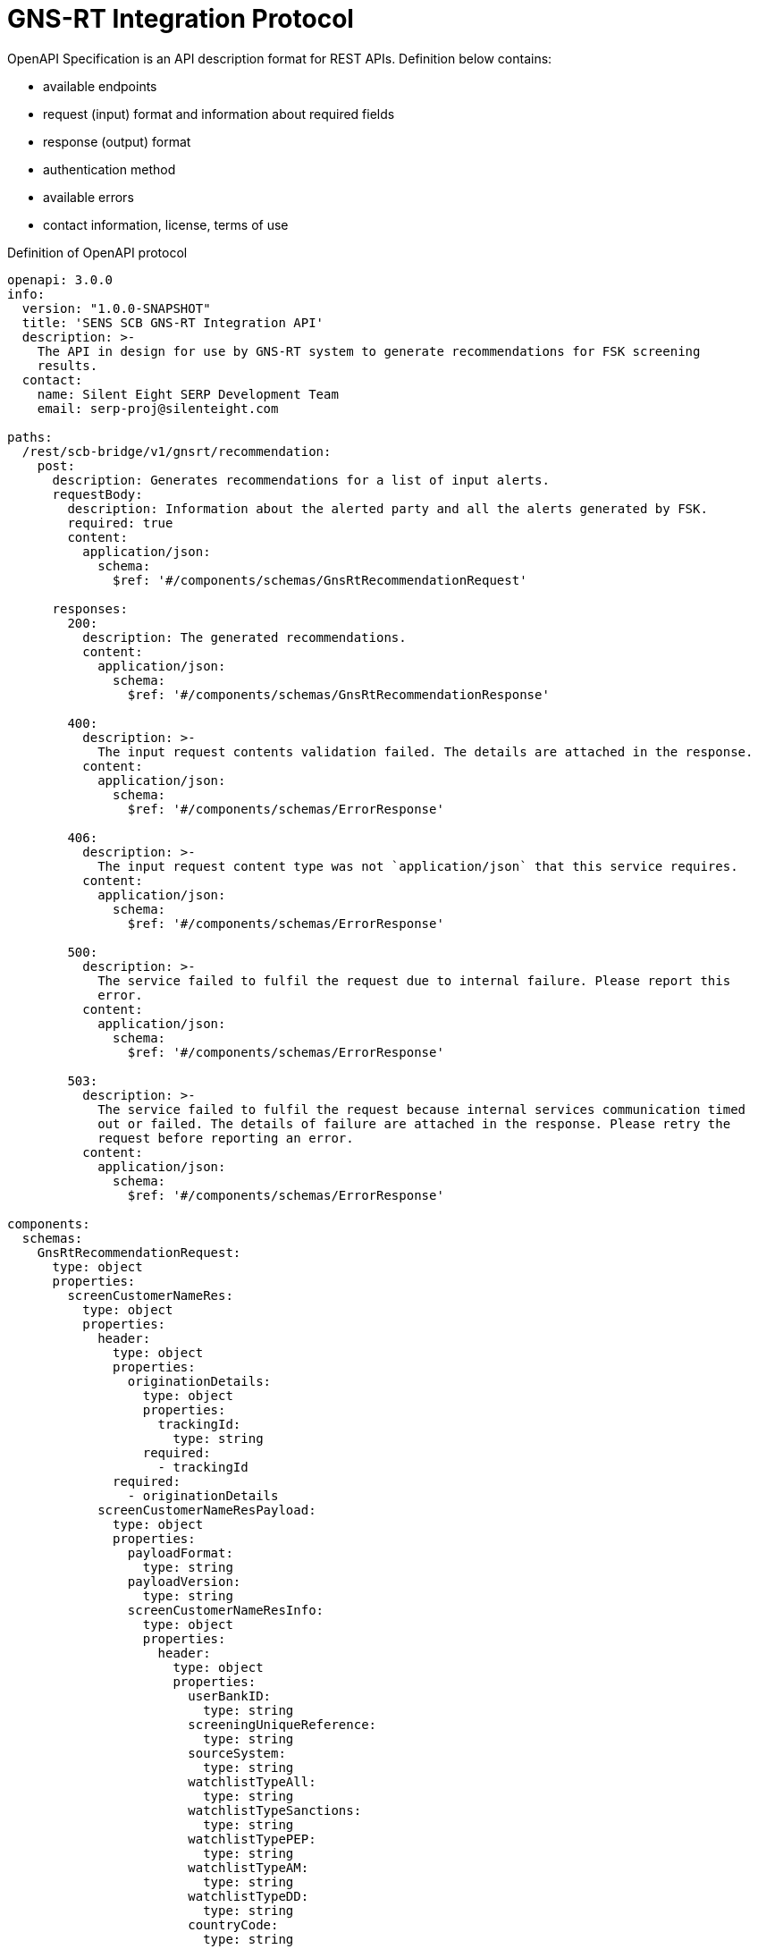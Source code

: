 = GNS-RT Integration Protocol

OpenAPI Specification is an API description format for REST APIs.
Definition below contains:

* available endpoints
* request (input) format and information about required fields
* response (output) format
* authentication method
* available errors
* contact information, license, terms of use

.Definition of OpenAPI protocol
[source,indent=0,tabsize=4]
----
openapi: 3.0.0
info:
  version: "1.0.0-SNAPSHOT"
  title: 'SENS SCB GNS-RT Integration API'
  description: >-
    The API in design for use by GNS-RT system to generate recommendations for FSK screening
    results.
  contact:
    name: Silent Eight SERP Development Team
    email: serp-proj@silenteight.com

paths:
  /rest/scb-bridge/v1/gnsrt/recommendation:
    post:
      description: Generates recommendations for a list of input alerts.
      requestBody:
        description: Information about the alerted party and all the alerts generated by FSK.
        required: true
        content:
          application/json:
            schema:
              $ref: '#/components/schemas/GnsRtRecommendationRequest'

      responses:
        200:
          description: The generated recommendations.
          content:
            application/json:
              schema:
                $ref: '#/components/schemas/GnsRtRecommendationResponse'

        400:
          description: >-
            The input request contents validation failed. The details are attached in the response.
          content:
            application/json:
              schema:
                $ref: '#/components/schemas/ErrorResponse'

        406:
          description: >-
            The input request content type was not `application/json` that this service requires.
          content:
            application/json:
              schema:
                $ref: '#/components/schemas/ErrorResponse'

        500:
          description: >-
            The service failed to fulfil the request due to internal failure. Please report this
            error.
          content:
            application/json:
              schema:
                $ref: '#/components/schemas/ErrorResponse'

        503:
          description: >-
            The service failed to fulfil the request because internal services communication timed
            out or failed. The details of failure are attached in the response. Please retry the
            request before reporting an error.
          content:
            application/json:
              schema:
                $ref: '#/components/schemas/ErrorResponse'

components:
  schemas:
    GnsRtRecommendationRequest:
      type: object
      properties:
        screenCustomerNameRes:
          type: object
          properties:
            header:
              type: object
              properties:
                originationDetails:
                  type: object
                  properties:
                    trackingId:
                      type: string
                  required:
                    - trackingId
              required:
                - originationDetails
            screenCustomerNameResPayload:
              type: object
              properties:
                payloadFormat:
                  type: string
                payloadVersion:
                  type: string
                screenCustomerNameResInfo:
                  type: object
                  properties:
                    header:
                      type: object
                      properties:
                        userBankID:
                          type: string
                        screeningUniqueReference:
                          type: string
                        sourceSystem:
                          type: string
                        watchlistTypeAll:
                          type: string
                        watchlistTypeSanctions:
                          type: string
                        watchlistTypePEP:
                          type: string
                        watchlistTypeAM:
                          type: string
                        watchlistTypeDD:
                          type: string
                        countryCode:
                          type: string
                        segment:
                          type: string
                        clientType:
                          type: string
                        partyType:
                          type: string
                        genericSearchFlag:
                          type: string
                        priorityScreeningFlag:
                          type: string
                        userDepartment:
                          type: string
                        requestorOrGroupMailId:
                          type: string
                        emailNotificationRequiredOrNot:
                          type: string
                        responseType:
                          type: string
                        requestInTime:
                          type: string
                          format: date-time
                        requestOutTime:
                          type: string
                          format: date-time
                      required:
                        - userBankID
                        - sourceSystem
                    screenableData:
                      $ref: '#/components/schemas/ScreenableData'
                    immediateResponseData:
                      $ref: '#/components/schemas/ImmediateResponseData'
                  required:
                    - header
                    - screenableData
                    - immediateResponseData
              required:
                - screenCustomerNameResInfo
          required:
            - header
            - screenCustomerNameResPayload
      required:
        - screenCustomerNameRes


    ImmediateResponseData:
      type: object
      properties:
        immediateResponseTimestamp:
          type: string
          format: date-time
          example: '2020-02-20T21:42:04.456'
          pattern: 'yyyy-MM-ddTHH:mm:ss[.SSS]'
          description: >-
            Date when alerts were screened.
            Available formats:
            yyyy-MM-dd'T'HH:mm:ss, timezone: Asia/Hong_Kong
            yyyy-MM-dd'T'HH:mm:ss.SSS, timezone: Asia/Hong_Kong
        overAllStatus:
          $ref: '#/components/schemas/GnsRtAlertStatus'
        alerts:
          type: array
          items:
            $ref: '#/components/schemas/GnsRtAlert'
      required:
        - alerts
        - immediateResponseTimestamp


    ScreenableData:
      type: object
      properties:
        amlcountry:
          type: string
        sourceSystemIdentifier:
          type: string
        customerIdentificationNo:
          type: string
        clientType:
          type: string
        fullLegalName:
          type: string
        fullTradingName:
          type: string
        legalParentOrGroupName:
          type: string
        executiveManagementNames:
          type: string
        supplementaryCardName:
          type: string
        alternateName1:
          type: string
        alternateName2:
          type: string
        alternateName3:
          type: string
        alternateNameRest:
          type: string
        registeredOrResidentialAddress:
          type: string
        registeredOrResidentialAddressCountry:
          type: string
        mailingOrCommunicationAddress:
          type: string
        mailingOrCommunicationAddressCountry:
          type: string
        operatingOrOfficialAddress:
          type: string
        operatingOrOfficialAddressCountry:
          type: string
        otherAddress:
          type: string
        otherAddressCountry:
          type: string
        registeredAddressOfHeadOffice:
          type: string
        registeredAddressCountryOfHeadOffice:
          type: string
        registeredAddressOfParentCompany:
          type: string
        registeredAddressCountryOfParentCompany:
          type: string
        nationalityAll:
          type: string
        establishmentCountryOfHO:
          type: string
        establishmentCountryOfParentCompany:
          type: string
        identificationType1:
          type: string
        identificationNumber1:
          type: string
        identificationType2:
          type: string
        identificationNumber2:
          type: string
        identificationType3:
          type: string
        identificationNumber3:
          type: string
        identificationType4:
          type: string
        identificationNumber4:
          type: string
        identificationTypeRest:
          type: string
        identificationNumberRest:
          type: string
        dateOfBirthOrRegistration:
          type: string
        countryOfBirthOrRegistration:
          type: string
        homeStateAuthorityOrGovtCountryName:
          type: string
        nameOfStockExchange:
          type: string
        nameOfAuthority:
          type: string
        businessNature:
          type: string
        clientLegalEntityType:
          type: string
        gender:
          type: string
        countryOfEmployment:
          type: string
        addressCity:
          type: string
        dateTimeStamp:
          type: string
        supplementaryInformation1:
          type: string
        supplementaryInformation2:
          type: string
        supplementaryInformation3:
          type: string
        supplementaryInformation4:
          type: string
        supplementaryInformation5:
          type: string
        supplementaryInformation6:
          type: string
        supplementaryInformation7:
          type: string
        supplementaryInformation8:
          type: string
        supplementaryInformation9:
          type: string
        supplementaryInformation10:
          type: string
        partyType:
          type: string
        supplierType:
          type: string
        acctOrRelationshipOrProfileClosedDate:
          type: string
        lastCDDApprovedDate:
          type: string
        linkedCustomerIdentificationNo:
          type: string
        natureOfRelationshipWithHomeStateAuthority:
          type: string
        ownershipStatusOfClient:
          type: string
        relationshipToThePrimaryCardholder:
          type: string
        rmcodeOfCDDOwner:
          type: string
        rmlocationOfCDDOwner:
          type: string
        clientSegment:
          type: string
        clientSubSegment:
          type: string
        classesOfBeneficiary:
          type: string
        customerStatus:
          type: string
        staffAccountIdentifier:
          type: string
        relatedPartyType:
          type: string
        casaFlag:
          type: string
        priorityIndicator:
          type: string
        relianceFlgOrSuppTypOrKoreanName:
          type: string
        realTimeMessageIndicator:
          type: string
        changeOrPriorityIndicator:
          type: string
        alternateID1Description:
          type: string
        alternateID1:
          type: string
        alternateID2Description:
          type: string
        alternateID2:
          type: string
        cddriskRating:
          type: string
        pepstatus:
          type: string
      required:
        - amlcountry
        - clientType

    GnsRtAlertStatus:
      type: string
      enum:
        - POTENTIAL_MATCH
        - NO_MATCH
        - MATCH
        - FALSE_MATCH
        - ERROR

    GnsRtAlert:
      type: object
      properties:
        watchlistType:
          type: string
        alertStatus:
          $ref: '#/components/schemas/GnsRtAlertStatus'
        alertID:
          type: string
        hitList:
          type: array
          items:
            $ref: '#/components/schemas/GnsRtHit'
      required:
        - alertID
        - alertStatus
        - hitList
        - watchlistType

    GnsRtHit:
      type: object
      properties:
        hitID:
          type: string
        hitDetails:
          type: string
      required:
        - hitID
        - hitDetails

    GnsRtRecommendationResponse:
      type: object
      description: The recommendations generated for each of the input alerts.
      properties:
        silent8Response:
          type: object
          properties:
            alerts:
              type: array
              items:
                type: object
                properties:
                  alertId:
                    type: string
                    description: The Alert identifier this recommendation is for.
                  comments:
                    type: string
                    description: Human-friendly justification for the recommended action.
                  recommendation:
                    type: string
                    description: The action Silent Eight recommends to take for this alert.
                    enum:
                      - INVESTIGATE
                      - FALSE_POSITIVE
                      - POTENTIAL_TRUE_POSITIVE
                  recommendationTimestamp:
                    type: string
                    description: Timestamp the recommendation was generated at.
                    format: date-time
                  watchlistType:
                    type: string
                required:
                  - alertId
                  - comments
                  - recommendation
                  - recommendationTimestamp
                  - watchlistType
          required:
            - alerts
      required:
        - silent8Response

    ErrorResponse:
      type: object
      description: The error information and details.
      properties:
        status:
          type: integer
        error:
          type: string
        timestamp:
          type: string
          format: date-time
        message:
          type: string
      required:
        - status
        - error
        - timestamp

----
